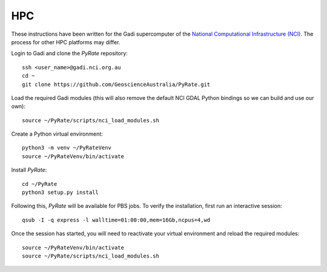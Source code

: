 HPC
------

These instructions have been written for the Gadi supercomputer of the 
`National Computational Infrastructure (NCI)`_. The process for other
HPC platforms may differ. 

.. _`National Computational Infrastructure (NCI)`: https://nci.org.au/ 

Login to Gadi and clone the `PyRate` repository:

::

    ssh <user_name>@gadi.nci.org.au
    cd ~
    git clone https://github.com/GeoscienceAustralia/PyRate.git

Load the required Gadi modules (this will also remove the default NCI GDAL
Python bindings so we can build and use our own):

::

    source ~/PyRate/scripts/nci_load_modules.sh

Create a Python virtual environment:

::

    python3 -m venv ~/PyRateVenv
    source ~/PyRateVenv/bin/activate

Install `PyRate`:

::

    cd ~/PyRate
    python3 setup.py install


Following this, `PyRate` will be available for PBS jobs. To verify the 
installation, first run an interactive session:

::

    qsub -I -q express -l walltime=01:00:00,mem=16Gb,ncpus=4,wd

Once the session has started, you will need to reactivate your virtual 
environment and reload the required modules:

::

    source ~/PyRateVenv/bin/activate
    source ~/PyRate/scripts/nci_load_modules.sh
